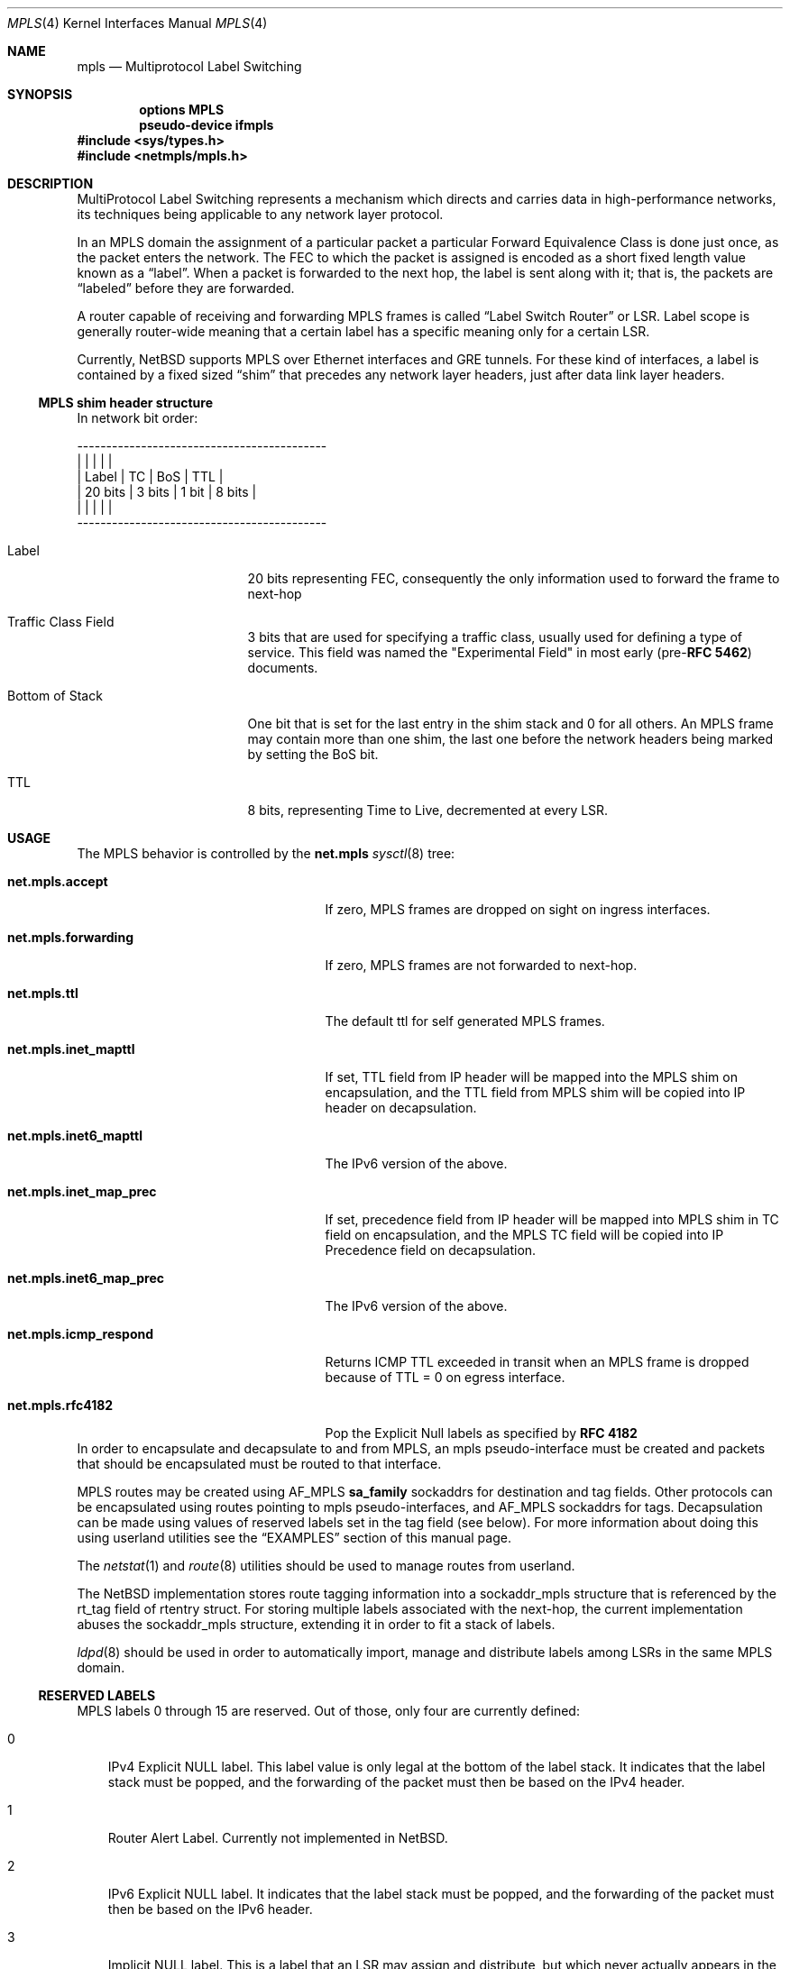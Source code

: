 .\" mpls.4,v 1.9 2013/07/24 07:00:16 wiz Exp
.\"
.\" Copyright (c) 2010 The NetBSD Foundation, Inc.
.\" All rights reserved.
.\"
.\" Redistribution and use in source and binary forms, with or without
.\" modification, are permitted provided that the following conditions
.\" are met:
.\"  1. Redistributions of source code must retain the above copyright
.\"     notice, this list of conditions and the following disclaimer.
.\"  2. Redistributions in binary form must reproduce the above copyright
.\"     notice, this list of conditions and the following disclaimer in the
.\"     documentation and/or other materials provided with the distribution.
.\"
.\" THIS SOFTWARE IS PROVIDED BY THE NETBSD FOUNDATION, INC. AND CONTRIBUTORS
.\" ``AS IS'' AND ANY EXPRESS OR IMPLIED WARRANTIES, INCLUDING, BUT NOT LIMITED
.\" TO, THE IMPLIED WARRANTIES OF MERCHANTABILITY AND FITNESS FOR A PARTICULAR
.\" PURPOSE ARE DISCLAIMED.  IN NO EVENT SHALL THE FOUNDATION OR CONTRIBUTORS
.\" BE LIABLE FOR ANY DIRECT, INDIRECT, INCIDENTAL, SPECIAL, EXEMPLARY, OR
.\" CONSEQUENTIAL DAMAGES (INCLUDING, BUT NOT LIMITED TO, PROCUREMENT OF
.\" SUBSTITUTE GOODS OR SERVICES; LOSS OF USE, DATA, OR PROFITS; OR BUSINESS
.\" INTERRUPTION) HOWEVER CAUSED AND ON ANY THEORY OF LIABILITY, WHETHER IN
.\" CONTRACT, STRICT LIABILITY, OR TORT (INCLUDING NEGLIGENCE OR OTHERWISE)
.\" ARISING IN ANY WAY OUT OF THE USE OF THIS SOFTWARE, EVEN IF ADVISED OF THE
.\" POSSIBILITY OF SUCH DAMAGE.
.\"
.Dd July 24, 2013
.Dt MPLS 4
.Os
.Sh NAME
.Nm mpls
.Nd Multiprotocol Label Switching
.Sh SYNOPSIS
.Cd options MPLS
.Cd pseudo-device ifmpls
.In sys/types.h
.In netmpls/mpls.h
.Sh DESCRIPTION
MultiProtocol Label Switching represents a mechanism which directs
and carries data in high-performance networks, its techniques being
applicable to any network layer protocol.
.Pp
In an MPLS domain the assignment of a particular packet a particular
Forward Equivalence Class is done just once, as the packet enters the
network.
The FEC to which the packet is assigned is encoded as a
short fixed length value known as a
.Dq label .
When a packet is forwarded to the next hop, the label is sent along
with it; that is, the packets are
.Dq labeled
before they are forwarded.
.Pp
A router capable of receiving and forwarding MPLS frames is called
.Dq Label Switch Router
or LSR.
Label scope is generally router-wide meaning that a certain
label has a specific meaning only for a certain LSR.
.Pp
Currently,
.Nx
supports MPLS over Ethernet interfaces and GRE tunnels.
For these kind of interfaces, a label is contained by a fixed
sized
.Dq shim
that precedes any network layer headers, just after data
link layer headers.
.Ss MPLS shim header structure
In network bit order:
.Bd -literal
-------------------------------------------
|               |        |       |        |
| Label         | TC     | BoS   | TTL    |
| 20 bits       | 3 bits | 1 bit | 8 bits |
|               |        |       |        |
-------------------------------------------
.Ed
.Bl -tag -width "Bottom of Stack"
.It Label
20 bits representing FEC, consequently the only information
used to forward the frame to next-hop
.It Traffic Class Field
3 bits that are used for specifying a traffic class, usually used for defining
a type of service.
This field was named the "Experimental Field" in most early
.Pf ( pre- Ns Li RFC 5462 )
documents.
.It Bottom of Stack
One bit that is set for the last entry in the shim stack and 0 for all others.
An MPLS frame may contain more than one shim, the last one before the
network headers being marked by setting the BoS bit.
.It TTL
8 bits, representing Time to Live, decremented at every LSR.
.El
.Sh USAGE
The MPLS behavior is controlled by the
.Li net.mpls
.Xr sysctl 8
tree:
.Bl -tag -width "net.mpls.inet6_map_prec"
.It Li net.mpls.accept
If zero, MPLS frames are dropped on sight on ingress interfaces.
.It Li net.mpls.forwarding
If zero, MPLS frames are not forwarded to next-hop.
.It Li net.mpls.ttl
The default ttl for self generated MPLS frames.
.It Li net.mpls.inet_mapttl
If set, TTL field from IP header will be mapped
into the MPLS shim on encapsulation, and the TTL field from MPLS shim
will be copied into IP header on decapsulation.
.It Li net.mpls.inet6_mapttl
The IPv6 version of the above.
.It Li net.mpls.inet_map_prec
If set, precedence field from IP header will be
mapped into MPLS shim in TC field on encapsulation, and the MPLS TC
field will be copied into IP Precedence field on decapsulation.
.It Li net.mpls.inet6_map_prec
The IPv6 version of the above.
.It Li net.mpls.icmp_respond
Returns ICMP TTL exceeded in transit when an MPLS
frame is dropped because of TTL = 0 on egress interface.
.It Li net.mpls.rfc4182
Pop the Explicit Null labels as specified by
.Li RFC 4182
.El
In order to encapsulate and decapsulate to and from MPLS, an mpls
pseudo-interface must be created and packets that should be encapsulated
must be routed to that interface.
.Pp
MPLS routes may be created using
.Dv AF_MPLS
.Li sa_family
sockaddrs for destination and tag fields.
Other protocols can be encapsulated using
routes pointing to mpls pseudo-interfaces, and
.Dv AF_MPLS
sockaddrs for tags.
Decapsulation can be made using values of reserved labels set in
the tag field (see below).
For more information about doing this using
userland utilities see the
.Sx EXAMPLES
section of this manual page.
.Pp
The
.Xr netstat 1
and
.Xr route 8
utilities should be used to manage routes from userland.
.Pp
The
.Nx
implementation stores route tagging information into a sockaddr_mpls structure
that is referenced by the rt_tag field of rtentry struct.
For storing multiple labels associated with the next-hop, the current
implementation abuses the sockaddr_mpls structure, extending it in order to fit
a stack of labels.
.Pp
.Xr ldpd 8
should be used in order to automatically import, manage and
distribute labels among LSRs in the same MPLS domain.
.Ss RESERVED LABELS
MPLS labels 0 through 15 are reserved.
Out of those, only four are currently defined:
.Bl -tag -width X
.It 0
IPv4 Explicit NULL label.
This label value is only legal at the bottom of the label stack.
It indicates that the label stack must be popped,
and the forwarding of the packet must then be based on the IPv4 header.
.It 1
Router Alert Label.
Currently not implemented in
.Nx .
.It 2
IPv6 Explicit NULL label.
It indicates that the label stack must be popped, and the forwarding
of the packet must then be based on the IPv6 header.
.It 3
Implicit NULL label.
This is a label that an LSR may assign and
distribute, but which never actually appears in the encapsulation.
When an LSR would otherwise replace the label at the top of the stack
with a new label, but the new label is
.Dq Implicit NULL ,
the LSR will pop the stack instead of doing the replacement.
In this case, the LSR will have to deduce by itself what is the original
address family of the encapsulated network packet.
Currently,
.Nx
implementation is assuming that the latter address family
is equal to the next-hop address family specified in the Implicit Null Label
MPLS route.
.El
.Sh EXAMPLES
.Bl -enum
.It
Create an MPLS interface and set an IP address:
.Bd -literal
# ifconfig mpls0 create up
# ifconfig mpls0 inet 192.168.0.1/32
.Ed
.It
Route IP packets into MPLS domain with a specific tag
.Bd -literal
# route add 10.0.0.0/8 -ifp mpls0 -tag 25 -inet 192.168.1.100
.Ed
.It
Create a static MPLS forwarding rule - swap the incoming
label 50 to 33 and forward the frame to 192.168.1.101 and verify
the route
.Bd -literal
# route add -mpls 50 -tag 33 -inet 192.168.1.101
add host 50: gateway 192.168.1.101
# route -n get -mpls 50
   route to: 50
destination: 50
    gateway: 192.168.1.101
        Tag: 33
 local addr: 192.168.1.180
  interface: sk0
      flags: \*[Lt]UP,GATEWAY,HOST,DONE,STATIC\*[Gt]
recvpipe  sendpipe  ssthresh  rtt,msec    rttvar  hopcount      mtu     expire
      0         0         0         0         0         0         0         0
sockaddrs: \*[Lt]DST,GATEWAY,IFP,IFA,TAG\*[Gt]
.Ed
.It
Route IP packets into MPLS domain but use a different source
address for local generated packets.
.Bd -literal
# route add 10.0.0.0/8 -ifa 192.168.1.180 -ifp mpls0 -tag 25 -inet 192.168.1.100
.Ed
For the latter example, setting an IP address for the mpls0 interface
is not necessary.
.It
Route MPLS packets encapsulated with label 60 to 192.168.1.100 and POP label
.Bd -literal
# route add -mpls 60 -tag 3 -inet 192.168.1.100
.Ed
.It
Route IP packets into MPLS domain and prepend more tags
.Bd -literal
# route add 10/8 -ifa 192.168.1.200 -ifp mpls0 -tag 20,30,40 -inet 192.168.1.100
.Ed
For the above example, tag 20 will be inserted at Bottom of Stack, while tag 40
will be set into the outermost shim.
.It
Replace label 60 with label 30, prepend two more labels: 40 and 41 (in this order)
and forward the result to 192.168.1.100
.Bd -literal
# route add -mpls 60 -tag 30,40,41 -inet 192.168.1.100
.Ed
.El
.Sh SEE ALSO
.Xr netstat 1 ,
.Xr route 4 ,
.Xr ldpd 8 ,
.Xr route 8 ,
.Xr sysctl 8
.Rs
.%R RFC 3031
.%T Multiprotocol Label Switching Architecture
.Re
.Rs
.%R RFC 3032
.%T MPLS Label Stack Encoding
.Re
.Rs
.%R RFC 4182
.%T Removing a Restriction on the use of MPLS Explicit NULL
.Re
.Rs
.%R RFC 5462
.%T MPLS Label Stack Entry: "EXP" Field Renamed to "Traffic Class" Field
.Re
.Sh HISTORY
The
.Nm
support appeared in
.Nx 6.0 .
.Sh SECURITY CONSIDERATIONS
User must be aware that encapsulating IP packets in MPLS implies a
major security effect when using firewalls.
Currently neither
.Xr ipf 4
nor
.Xr pf 4
implement the heuristics in order to look inside an MPLS frame.
Moreover, it's technically impossible in most cases for an LSR to
know information related to encapsulated packet.
Therefore, MPLS Domains should be strictly controlled and, in most
cases, limited to trusted connections inside the same Autonomous
System.
.Pp
Users must be aware that the MPLS forwarding domain is entirely separated
from the inner (IP, IPv6 etc.) forwarding domain and once a packet is
encapsulated in MPLS, the former forwarding is used.
This could result in a different path for MPLS encapsulated packets
than the original non-MPLS one.
.Pp
IP or IPv6 forwarding is not necessary for MPLS forwarding.
Your system may still forward IP or IPv6 packets encapsulated into
MPLS if
.Li net.mpls.forwarding
is set.
